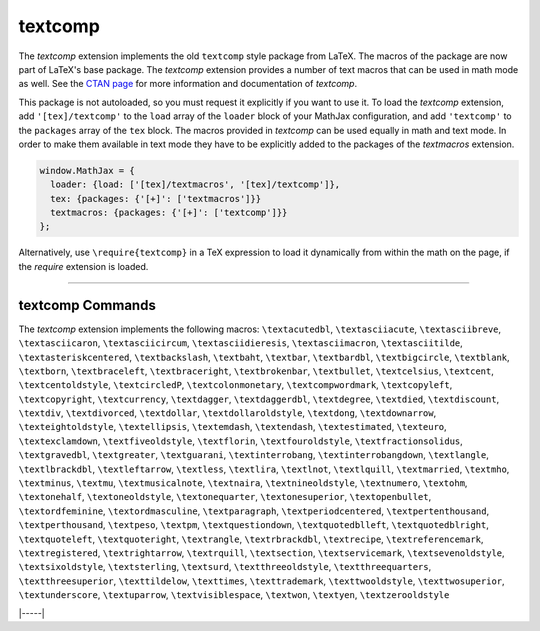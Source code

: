 .. _tex-textcomp:

########
textcomp
########


The `textcomp` extension implements the old ``textcomp`` style package from
LaTeX.  The macros of the package are now part of LaTeX's base package. The
`textcomp` extension provides a number of text macros that can be used in math
mode as well. See the `CTAN page <https://www.ctan.org/pkg/textcomp>`__ for
more information and documentation of `textcomp`.

This package is not autoloaded, so you must request it explicitly if you want to
use it.  To load the `textcomp` extension, add ``'[tex]/textcomp'`` to the
``load`` array of the ``loader`` block of your MathJax configuration, and add
``'textcomp'`` to the ``packages`` array of the ``tex`` block.  The macros
provided in `textcomp` can be used equally in math and text mode. In order to
make them available in text mode they have to be explicitly added to the
packages of the `textmacros` extension.


.. code-block:: javascript

   window.MathJax = {
     loader: {load: ['[tex]/textmacros', '[tex]/textcomp']},
     tex: {packages: {'[+]': ['textmacros']}}
     textmacros: {packages: {'[+]': ['textcomp']}}
   };



Alternatively, use ``\require{textcomp}`` in a TeX expression to load it
dynamically from within the math on the page, if the `require`
extension is loaded.



-----


.. _tex-textcomp-commands:


textcomp Commands
-----------------

The `textcomp` extension implements the following macros:
``\textacutedbl``, ``\textasciiacute``, ``\textasciibreve``, ``\textasciicaron``, ``\textasciicircum``, ``\textasciidieresis``, ``\textasciimacron``, ``\textasciitilde``, ``\textasteriskcentered``, ``\textbackslash``, ``\textbaht``, ``\textbar``, ``\textbardbl``, ``\textbigcircle``, ``\textblank``, ``\textborn``, ``\textbraceleft``, ``\textbraceright``, ``\textbrokenbar``, ``\textbullet``, ``\textcelsius``, ``\textcent``, ``\textcentoldstyle``, ``\textcircledP``, ``\textcolonmonetary``, ``\textcompwordmark``, ``\textcopyleft``, ``\textcopyright``, ``\textcurrency``, ``\textdagger``, ``\textdaggerdbl``, ``\textdegree``, ``\textdied``, ``\textdiscount``, ``\textdiv``, ``\textdivorced``, ``\textdollar``, ``\textdollaroldstyle``, ``\textdong``, ``\textdownarrow``, ``\texteightoldstyle``, ``\textellipsis``, ``\textemdash``, ``\textendash``, ``\textestimated``, ``\texteuro``, ``\textexclamdown``, ``\textfiveoldstyle``, ``\textflorin``, ``\textfouroldstyle``, ``\textfractionsolidus``, ``\textgravedbl``, ``\textgreater``, ``\textguarani``, ``\textinterrobang``, ``\textinterrobangdown``, ``\textlangle``, ``\textlbrackdbl``, ``\textleftarrow``, ``\textless``, ``\textlira``, ``\textlnot``, ``\textlquill``, ``\textmarried``, ``\textmho``, ``\textminus``, ``\textmu``, ``\textmusicalnote``, ``\textnaira``, ``\textnineoldstyle``, ``\textnumero``, ``\textohm``, ``\textonehalf``, ``\textoneoldstyle``, ``\textonequarter``, ``\textonesuperior``, ``\textopenbullet``, ``\textordfeminine``, ``\textordmasculine``, ``\textparagraph``, ``\textperiodcentered``, ``\textpertenthousand``, ``\textperthousand``, ``\textpeso``, ``\textpm``, ``\textquestiondown``, ``\textquotedblleft``, ``\textquotedblright``, ``\textquoteleft``, ``\textquoteright``, ``\textrangle``, ``\textrbrackdbl``, ``\textrecipe``, ``\textreferencemark``, ``\textregistered``, ``\textrightarrow``, ``\textrquill``, ``\textsection``, ``\textservicemark``, ``\textsevenoldstyle``, ``\textsixoldstyle``, ``\textsterling``, ``\textsurd``, ``\textthreeoldstyle``, ``\textthreequarters``, ``\textthreesuperior``, ``\texttildelow``, ``\texttimes``, ``\texttrademark``, ``\texttwooldstyle``, ``\texttwosuperior``, ``\textunderscore``, ``\textuparrow``, ``\textvisiblespace``, ``\textwon``, ``\textyen``, ``\textzerooldstyle``


|-----|
